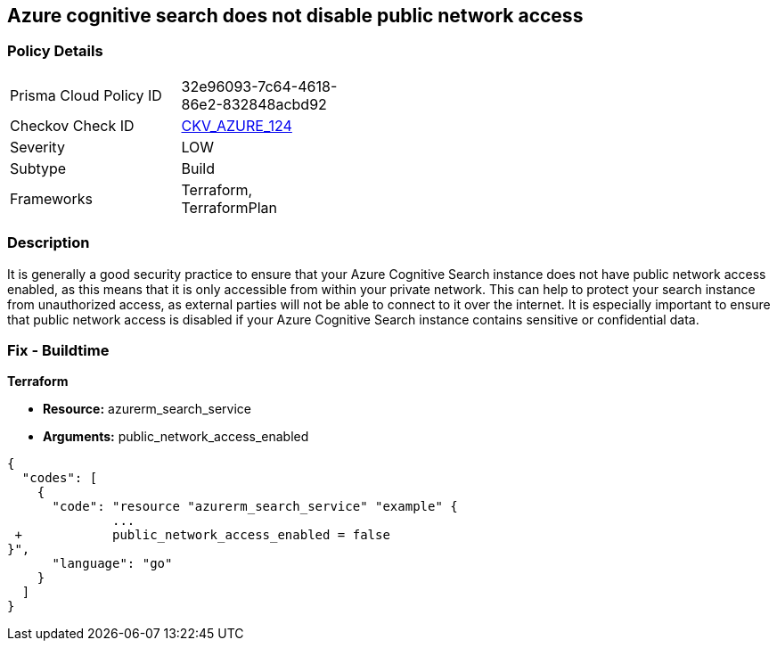 == Azure cognitive search does not disable public network access
// Azure Cognitive Search enables public network access


=== Policy Details 

[width=45%]
[cols="1,1"]
|=== 
|Prisma Cloud Policy ID 
| 32e96093-7c64-4618-86e2-832848acbd92

|Checkov Check ID 
| https://github.com/bridgecrewio/checkov/tree/master/checkov/terraform/checks/resource/azure/AzureSearchPublicNetworkAccessDisabled.py[CKV_AZURE_124]

|Severity
|LOW

|Subtype
|Build

|Frameworks
|Terraform, TerraformPlan

|=== 



=== Description 


It is generally a good security practice to ensure that your Azure Cognitive Search instance does not have public network access enabled, as this means that it is only accessible from within your private network.
This can help to protect your search instance from unauthorized access, as external parties will not be able to connect to it over the internet.
It is especially important to ensure that public network access is disabled if your Azure Cognitive Search instance contains sensitive or confidential data.

=== Fix - Buildtime


*Terraform* 


* *Resource:* azurerm_search_service
* *Arguments:* public_network_access_enabled


[source,go]
----
{
  "codes": [
    {
      "code": "resource "azurerm_search_service" "example" {
              ...
 +            public_network_access_enabled = false
}",
      "language": "go"
    }
  ]
}
----
